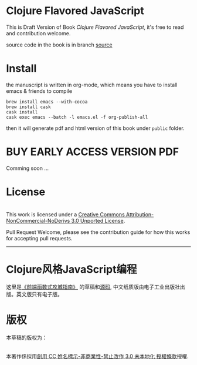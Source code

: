 * Clojure Flavored JavaScript

This is Draft Version of Book /Clojure Flavored JavaScript/, 
it's free to read and contribution welcome.

source code in the book is in branch [[https://github.com/jcouyang/clojure-flavored-javascript/tree/source][source]]
* Install
the manuscript is written in org-mode, which means you have to install emacs & friends to compile
#+BEGIN_SRC shell
brew install emacs --with-cocoa
brew install cask
cask install
cask exec emacs --batch -l emacs.el -f org-publish-all
#+END_SRC

then it will generate pdf and html version of this book under =public= folder.

* BUY EARLY ACCESS VERSION PDF
Comming soon ...

* License
#+HTML: <a rel="license" href="http://creativecommons.org/licenses/by-nc-nd/3.0/"><img alt="Creative Commons License" style="border-width:0" src="https://i.creativecommons.org/l/by-nc-nd/3.0/88x31.png" /></a><br />This work is licensed under a <a rel="license" href="http://creativecommons.org/licenses/by-nc-nd/3.0/">Creative Commons Attribution-NonCommercial-NoDerivs 3.0 Unported License</a>.

Pull Request Welcome, please see the contribution guide for how this works for accepting pull requests.


-----------------------------

* Clojure风格JavaScript编程

[[https://img3.doubanio.com/lpic/s29070174.jpg]]

这里是[[https://book.douban.com/subject/26883736/][《前端函数式攻城指南》]] 的草稿和[[https://github.com/jcouyang/clojure-flavored-javascript/tree/source][源码]], 中文纸质版由电子工业出版社出版。英文版只有电子版。

* 版权
本草稿的版权为：
#+HTML: <a rel="license" href="http://creativecommons.org/licenses/by-nc-nd/3.0/"><img alt="創用 CC 授權條款" style="border-width:0" src="https://i.creativecommons.org/l/by-nc-nd/3.0/88x31.png" /></a><br />本著作係採用<a rel="license" href="http://creativecommons.org/licenses/by-nc-nd/3.0/">創用 CC 姓名標示-非商業性-禁止改作 3.0 未本地化 授權條款</a>授權.
